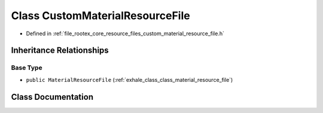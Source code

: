 .. _exhale_class_class_custom_material_resource_file:

Class CustomMaterialResourceFile
================================

- Defined in :ref:`file_rootex_core_resource_files_custom_material_resource_file.h`


Inheritance Relationships
-------------------------

Base Type
*********

- ``public MaterialResourceFile`` (:ref:`exhale_class_class_material_resource_file`)


Class Documentation
-------------------


.. doxygenclass:: CustomMaterialResourceFile
   :members:
   :protected-members:
   :undoc-members: